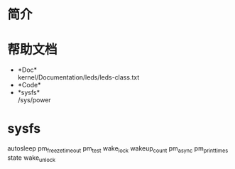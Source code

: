 * 简介
* 帮助文档
  + *Doc*\\
    kernel/Documentation/leds/leds-class.txt
  + *Code*\\
  + *sysfs*\\
    /sys/power
* sysfs 
  autosleep
  pm_freeze_timeout
  pm_test
  wake_lock
  wakeup_count 
  pm_async
  pm_print_times
  state
  wake_unlock 

